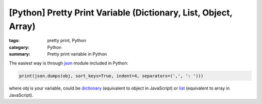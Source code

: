 [Python] Pretty Print Variable (Dictionary, List, Object, Array)
################################################################

:tags: pretty print, Python
:category: Python
:summary: Pretty print variable in Python


The easiest way is through `json <http://docs.python.org/2/library/json.html>`_ module included in Python:

.. code-block:: python

    print(json.dumps(obj, sort_keys=True, indent=4, separators=(',', ': ')))

where *obj* is your variable, could be `dictionary <http://docs.python.org/2/library/stdtypes.html#mapping-types-dict>`_ (equivalent to object in JavaScript) or `list <http://docs.python.org/2/library/stdtypes.html#sequence-types-str-unicode-list-tuple-bytearray-buffer-xrange>`_ (equivalent to array in JavaScript).
